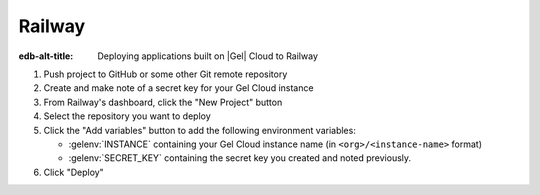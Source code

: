 .. _ref_guide_cloud_deploy_railway:

=======
Railway
=======

:edb-alt-title: Deploying applications built on |Gel| Cloud to Railway

1. Push project to GitHub or some other Git remote repository
2. Create and make note of a secret key for your Gel Cloud instance
3. From Railway's dashboard, click the "New Project" button
4. Select the repository you want to deploy
5. Click the "Add variables" button to add the following environment variables:

   - :gelenv:`INSTANCE` containing your Gel Cloud instance name (in
     ``<org>/<instance-name>`` format)
   - :gelenv:`SECRET_KEY` containing the secret key you created and noted
     previously.

6. Click "Deploy"

.. image:: images/cloud-railway-config.png
    :width: 100%
    :alt: A screenshot of the Railway deployment configuration view
          highlighting the environment variables section where a user will
          need to set the necessary variables for Gel Cloud instance
          connection.
